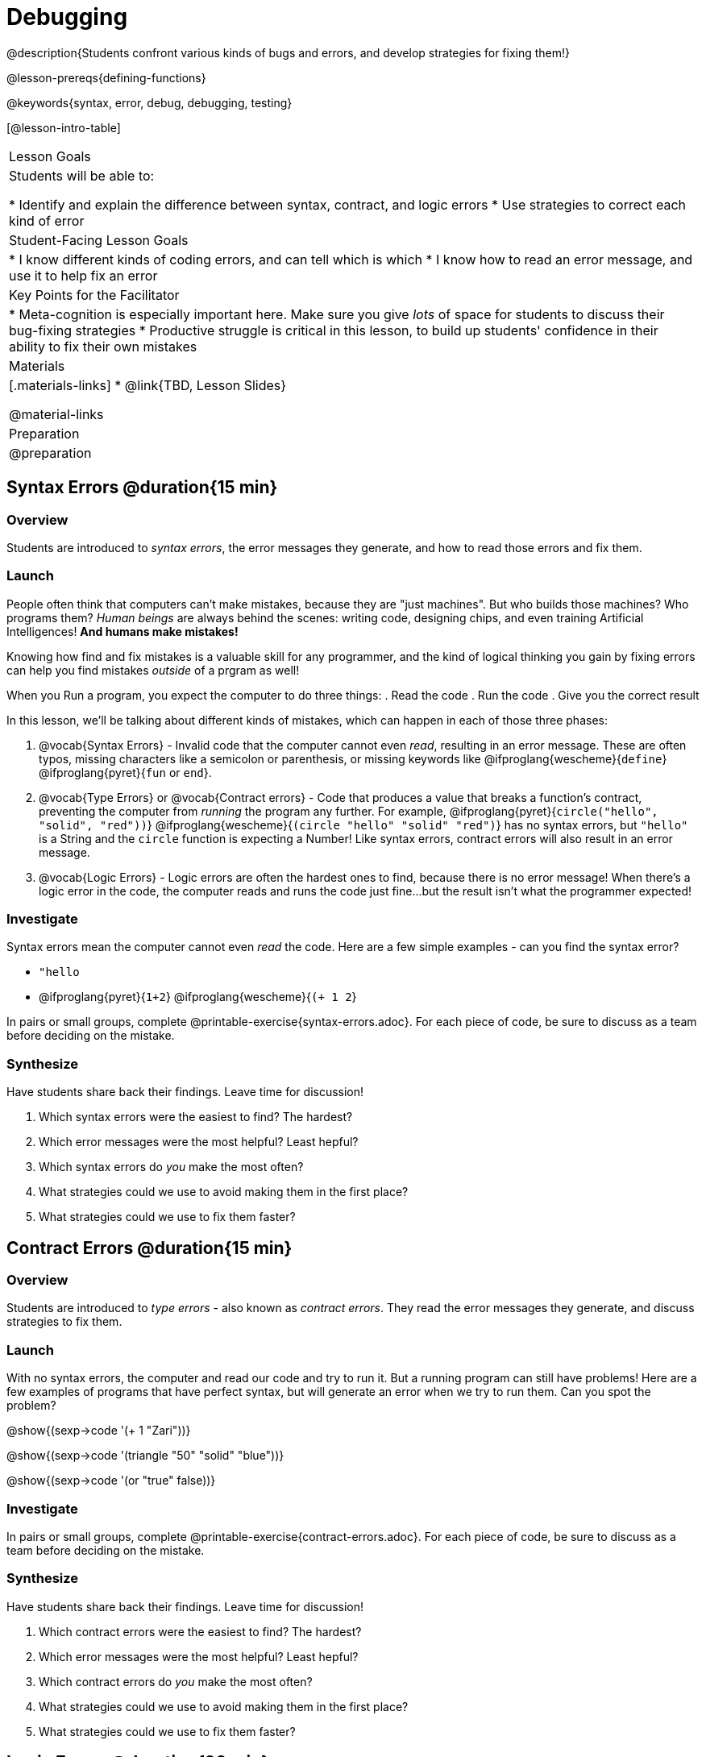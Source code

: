 = Debugging

@description{Students confront various kinds of bugs and errors, and develop strategies for fixing them!}

@lesson-prereqs{defining-functions}

@keywords{syntax, error, debug, debugging, testing}

[@lesson-intro-table]
|===
| Lesson Goals
| Students will be able to:

* Identify and explain the difference between syntax, contract, and logic errors
* Use strategies to correct each kind of error

| Student-Facing Lesson Goals
|
* I know different kinds of coding errors, and can tell which is which
* I know how to read an error message, and use it to help fix an error

| Key Points for the Facilitator
|
* Meta-cognition is especially important here. Make sure you give _lots_ of space for students to discuss their bug-fixing strategies
* Productive struggle is critical in this lesson, to build up students' confidence in their ability to fix their own mistakes


|Materials
|[.materials-links]
* @link{TBD, Lesson Slides}

@material-links

|Preparation
|
@preparation

|===

== Syntax Errors @duration{15 min}

=== Overview
Students are introduced to _syntax errors_, the error messages they generate, and how to read those errors and fix them.

=== Launch
People often think that computers can't make mistakes, because they are "just machines". But who builds those machines? Who programs them? _Human beings_ are always behind the scenes: writing code, designing chips, and even training Artificial Intelligences! *And humans make mistakes!*

Knowing how find and fix mistakes is a valuable skill for any programmer, and the kind of logical thinking you gain by fixing errors can help you find mistakes _outside_ of a prgram as well!

When you Run a program, you expect the computer to do three things:
. Read the code
. Run the code
. Give you the correct result

In this lesson, we'll be talking about different kinds of mistakes, which can happen in each of those three phases:

. @vocab{Syntax Errors} - Invalid code that the computer cannot even _read_, resulting in an error message. These are often typos, missing characters like a semicolon or parenthesis, or missing keywords like @ifproglang{wescheme}{`define`} @ifproglang{pyret}{`fun` or `end`}.

. @vocab{Type Errors} or @vocab{Contract errors} - Code that produces a value that breaks a function's contract, preventing the computer from _running_ the program any further. For example, @ifproglang{pyret}{`circle("hello", "solid", "red"))`} @ifproglang{wescheme}{`(circle "hello" "solid" "red")`} has no syntax errors, but `"hello"` is a String and the `circle` function is expecting a Number! Like syntax errors, contract errors will also result in an error message.

. @vocab{Logic Errors} - Logic errors are often the hardest ones to find, because there is no error message! When there's a logic error in the code, the computer reads and runs the code just fine...but the result isn't what the programmer expected!

=== Investigate
Syntax errors mean the computer cannot even _read_ the code. Here are a few simple examples - can you find the syntax error?

- `"hello`
- @ifproglang{pyret}{`1+2`} @ifproglang{wescheme}{`(+ 1 2`}


[.lesson-instruction]
In pairs or small groups, complete @printable-exercise{syntax-errors.adoc}. For each piece of code, be sure to discuss as a team before deciding on the mistake.

=== Synthesize

Have students share back their findings. Leave time for discussion!

. Which syntax errors were the easiest to find? The hardest?
. Which error messages were the most helpful? Least hepful?
. Which syntax errors do _you_ make the most often?
. What strategies could we use to avoid making them in the first place?
. What strategies could we use to fix them faster?

== Contract Errors @duration{15 min}

=== Overview
Students are introduced to _type errors_ - also known as _contract errors_. They read the error messages they generate, and discuss strategies to fix them.

=== Launch
With no syntax errors, the computer and read our code and try to run it. But a running program can still have problems! Here are a few examples of programs that have perfect syntax, but will generate an error when we try to run them. Can you spot the problem?

@show{(sexp->code '(+ 1 "Zari"))}

@show{(sexp->code '(triangle "50" "solid" "blue"))}

@show{(sexp->code '(or "true" false))}

=== Investigate
[.lesson-instruction]
In pairs or small groups, complete @printable-exercise{contract-errors.adoc}. For each piece of code, be sure to discuss as a team before deciding on the mistake.

=== Synthesize

Have students share back their findings. Leave time for discussion!

. Which contract errors were the easiest to find? The hardest?
. Which error messages were the most helpful? Least hepful?
. Which contract errors do _you_ make the most often?
. What strategies could we use to avoid making them in the first place?
. What strategies could we use to fix them faster?

== Logic Errors @duration{20 min}

=== Overview
Students are introduced to _logic errors_, which are most often mistakes in *thinking* rather than *coding*.

=== Launch
Ho-ming wanted to write a function to produce green triangles, so she defined it this way:

@show{(sexp->code '(define (gt size) (triangle 100 "solid" "green")))}

She clicked Run and didn't get any syntax errors, so she was feeling really confident. When she typed @show{(sexp->code '(gt 100))} she got a solid green triangle of size 100, and she was thrilled! But when she tried to make triangles of _different_ sizes, her heart broke: all of the triangles were of size 100!

Did she have a syntax error? Why or why not?
Did she have a type error? Why or why not?

=== Investigate
